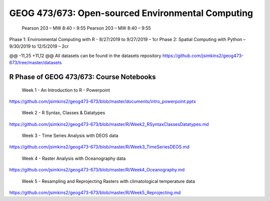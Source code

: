 GEOG 473/673: Open-sourced Environmental Computing
============================================================
  Pearson 203 – MW 8:40 – 9:55
  Pearson 203 – MW 8:40 – 9:55
Phase 1: Environmental Computing with R -  8/27/2019 to 9/27/2019 – 1cr
Phase 2: Spatial Computing with Python – 9/30/2019 to 12/5/2019 – 2cr

@@ -11,25 +11,12 @@ All datasets can be found in the datasets repository
https://github.com/jsimkins2/geog473-673/tree/master/datasets


R Phase of GEOG 473/673: Course Notebooks
----------------
 Week 1 - An Introduction to R - Powerpoint

https://github.com/jsimkins2/geog473-673/blob/master/documents/intro_powerpoint.pptx

 Week 2 - R Syntax, Classes & Datatypes

https://github.com/jsimkins2/geog473-673/blob/master/R/Week2_RSyntaxClassesDatatypes.md

 Week 3 - Time Series Analysis with DEOS data

https://github.com/jsimkins2/geog473-673/blob/master/R/Week3_TimeSeriesDEOS.md

 Week 4 - Raster Analysis with Oceanography data

https://github.com/jsimkins2/geog473-673/blob/master/R/Week4_Oceanography.md

 Week 5 - Resampling and Reprojecting Rasters with climatological temperature data

https://github.com/jsimkins2/geog473-673/blob/master/R/Week5_Reprojecting.md
